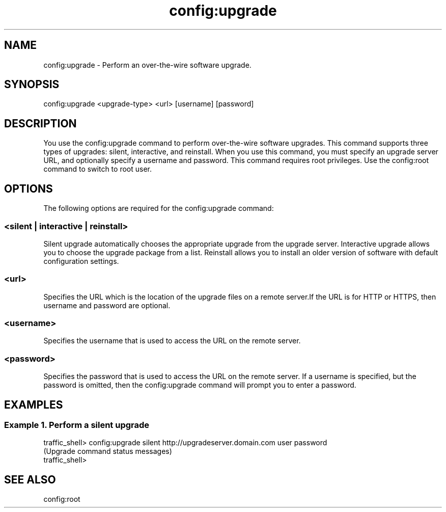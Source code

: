 .\"  Licensed to the Apache Software Foundation (ASF) under one .\"
.\"  or more contributor license agreements.  See the NOTICE file .\"
.\"  distributed with this work for additional information .\"
.\"  regarding copyright ownership.  The ASF licenses this file .\"
.\"  to you under the Apache License, Version 2.0 (the .\"
.\"  "License"); you may not use this file except in compliance .\"
.\"  with the License.  You may obtain a copy of the License at .\"
.\" .\"
.\"      http://www.apache.org/licenses/LICENSE-2.0 .\"
.\" .\"
.\"  Unless required by applicable law or agreed to in writing, software .\"
.\"  distributed under the License is distributed on an "AS IS" BASIS, .\"
.\"  WITHOUT WARRANTIES OR CONDITIONS OF ANY KIND, either express or implied. .\"
.\"  See the License for the specific language governing permissions and .\"
.\"  limitations under the License. .\"
.TH "config:upgrade"
.SH NAME
config:upgrade \- Perform an over-the-wire software upgrade.
.SH SYNOPSIS
config:upgrade <upgrade-type> <url> [username] [password]
.SH DESCRIPTION
You use the config:upgrade command to perform over-the-wire software upgrades.
This command supports three types of upgrades: silent, interactive, and reinstall.
When you use this command, you must specify an upgrade server URL, 
and optionally specify a username and password.  This command requires root privileges.
Use the config:root command to switch to root user.
.SH OPTIONS
The following options are required for the config:upgrade command:
.SS "<silent | interactive | reinstall>"
Silent upgrade automatically chooses the appropriate upgrade from the upgrade server.
Interactive upgrade allows you to choose the upgrade package from a list.
Reinstall allows you to install an older version of software with default 
configuration settings.
.SS "<url>"
Specifies the URL which is the location of the upgrade files on a remote
server.If the URL is for HTTP or HTTPS, then username and password are optional.
.SS "<username>"
Specifies the username that is used to access the URL on the remote server.
.SS "<password>"
Specifies the password that is used to access the URL on the remote server. 
If a username is specified, but the password is omitted, then the config:upgrade command
will prompt you to enter a password.

.SH EXAMPLES
.SS "Example 1. Perform a silent upgrade"
.PP
.nf
traffic_shell> config:upgrade silent http://upgradeserver.domain.com user password
(Upgrade command status messages)
traffic_shell>
.SH "SEE ALSO"
config:root
